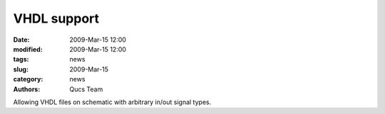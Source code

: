 VHDL support
############

:date: 2009-Mar-15 12:00
:modified: 2009-Mar-15 12:00
:tags: news
:slug: 2009-Mar-15
:category: news
:authors: Qucs Team

Allowing VHDL files on schematic with arbitrary in/out signal types.
